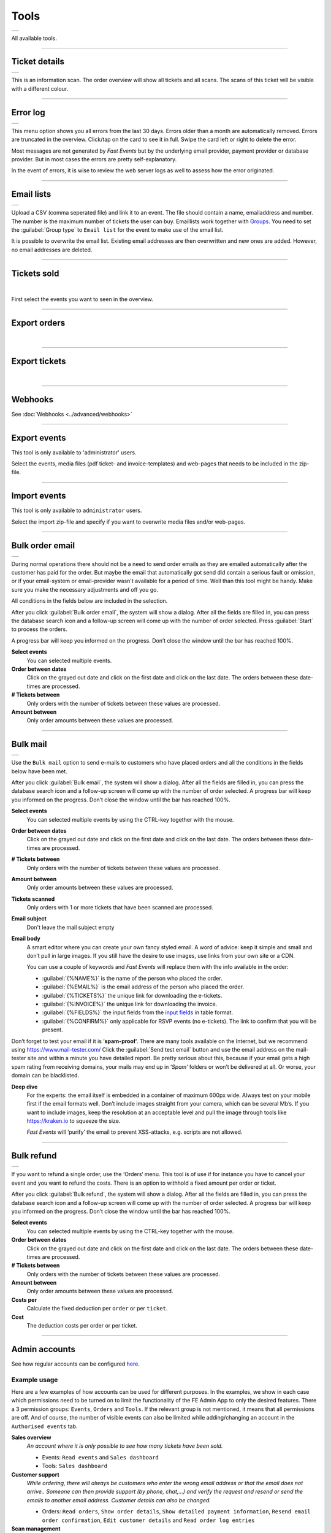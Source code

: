 Tools
=====
.. list-table::

    * - .. image:: ../_static/images/usage/Tools.png
           :target: ../_static/images/usage/Tools-ticket.png
           :alt: Ticket details

All available tools.

----

Ticket details
--------------
.. list-table::

    * - .. image:: ../_static/images/usage/Tools-ticket-details.png
           :target: ../_static/images/usage/Tools-ticket-details.png
           :alt: Ticket details

This is an information scan. The order overview will show all tickets and all scans.
The scans of this ticket will be visible with a different colour.

----

Error log
---------
.. list-table::

    * - .. image:: ../_static/images/usage/Tools-error-log.png
           :target: ../_static/images/usage/Tools-error-log.png
           :alt: Error log

This menu option shows you all errors from the last 30 days. Errors older than a month are automatically removed.
Errors are truncated in the overview. Click/tap on the card to see it in full.
Swipe the card left or right to delete the error.

Most messages are not generated by *Fast Events* but by the underlying email provider, payment provider or database provider.
But in most cases the errors are pretty self-explanatory.

In the event of errors, it is wise to review the web server logs as well to assess how the error originated.

----

Email lists
-----------
.. list-table::

    * - .. image:: ../_static/images/usage/Tools-email-lists.png
           :target: ../_static/images/usage/Tools-email-lists.png
           :alt: Email lists

Upload a CSV (comma seperated file) and link it to an event. The file should contain a name, emailaddress and number.
The number is the maximum number of tickets the user can buy. Emaillists work together with `Groups <events.html#groups>`_.
You need to set the :guilabel:`Group type` to ``Email list`` for the event to make use of the email list.

It is possible to overwrite the email list. Existing email addresses are then overwritten and new ones are added.
However, no email addresses are deleted.

----

Tickets sold
------------

|

First select the events you want to seen in the overview.

----

Export orders
-------------

|

----

Export tickets
--------------

|

----

Webhooks
--------
See :doc:`Webhooks <../advanced/webhooks>`

----

Export events
-------------
This tool is only available to 'administrator' users.

Select the events, media files (pdf ticket- and invoice-templates) and web-pages that needs to be included in the zip-file.

----

Import events
-------------
This tool is only available to ``administrator`` users.

Select the import zip-file and specify if you want to overwrite media files and/or web-pages.

----

Bulk order email
----------------
.. list-table::

    * - .. image:: ../_static/images/usage/Tools-order.png
           :target: ../_static/images/usage/Tools-order.png
           :alt: Send order emails

During normal operations there should not be a need to send order emails as they are emailed automatically after the customer has paid for the order.
But maybe the email that automatically got send did contain a serious fault or omission,
or if your email-system or email-provider wasn't available for a period of time.
Well than this tool might be handy. Make sure you make the necessary adjustments and off you go.

All conditions in the fields below are included in the selection.

After you click :guilabel:`Bulk order email`, the system will show a dialog.
After all the fields are filled in, you can press the database search icon and a follow-up screen will come up with the number of order selected.
Press :guilabel:`Start` to process the orders.

A progress bar will keep you informed on the progress. Don’t close the window until the bar has reached 100%.

**Select events**
   You can selected multiple events.
**Order between dates**
   Click on the grayed out date and click on the first date and click on the last date. The orders between these date-times are processed.
**# Tickets between**
   Only orders with the number of tickets between these values are processed.
**Amount between**
   Only order amounts between these values are processed.
   
----

Bulk mail
---------
.. list-table::

    * - .. image:: ../_static/images/usage/Tools-mail.png
           :target: ../_static/images/usage/Tools-mail.png
           :alt: Send emails

Use the ``Bulk mail`` option to send e-mails to customers who have placed orders and all the conditions in the fields below have been met.

After you click :guilabel:`Bulk email`, the system will show a dialog.
After all the fields are filled in, you can press the database search icon and a follow-up screen will come up with the number of order selected.
A progress bar will keep you informed on the progress. Don’t close the window until the bar has reached 100%.

**Select events**
   You can selected multiple events by using the CTRL-key together with the mouse.
**Order between dates**
   Click on the grayed out date and click on the first date and click on the last date. The orders between these date-times are processed.
**# Tickets between**
   Only orders with the number of tickets between these values are processed.
**Amount between**
   Only order amounts between these values are processed.
**Tickets scanned**
   Only orders with 1 or more tickets that have been scanned are processed.
**Email subject**
   Don't leave the mail subject empty
**Email body**
   A smart editor where you can create your own fancy styled email. A word of advice: keep it simple and small and don’t pull in large images.
   If you still have the desire to use images, use links from your own site or a CDN.

   You can use a couple of keywords and *Fast Events* will replace them with the info available in the order:
   
   - :guilabel:`{%NAME%}` is the name of the person who placed the order.
   - :guilabel:`{%EMAIL%}` is the email address of the person who placed the order.
   - :guilabel:`{%TICKETS%}` the unique link for downloading the e-tickets.
   - :guilabel:`{%INVOICE%}` the unique link for downloading the invoice.
   - :guilabel:`{%FIELDS%}` the input fields from the `input fields <events.html#input-fields>`__ in table format.
   - :guilabel:`{%CONFIRM%}` only applicable for RSVP events (no e-tickets). The link to confirm that you will be present.
   
Don’t forget to test your email if it is ‘**spam-proof**‘.
There are many tools available on the Internet, but we recommend using https://www.mail-tester.com/
Click the :guilabel:`Send test email` button and use the email address on the mail-tester site and within a minute you have detailed report.
Be pretty serious about this, because if your email gets a high spam rating from receiving domains,
your mails may end up in ‘*Spam*‘ folders or won’t be delivered at all.
Or worse, your domain can be blacklisted.

**Deep dive**
   For the experts: the email itself is embedded in a container of maximum 600px wide. Always test on your mobile first if the email formats well.
   Don’t include images straight from your camera, which can be several Mb’s.
   If you want to include images, keep the resolution at an acceptable level and pull the image through tools like https://kraken.io to squeeze the size.

   *Fast Events* will ‘purify’ the email to prevent XSS-attacks, e.g. scripts are not allowed.

----

Bulk refund
-----------
.. list-table::

    * - .. image:: ../_static/images/usage/Tools-refund.png
           :target: ../_static/images/usage/Tools-refund.png
           :alt: Refund orders

If you want to refund a single order, use the ‘Orders‘ menu.
This tool is of use if for instance you have to cancel your event and you want to refund the costs.
There is an option to withhold a fixed amount per order or ticket.

After you click :guilabel:`Bulk refund`, the system will show a dialog.
After all the fields are filled in, you can press the database search icon and a follow-up screen will come up with the number of order selected.
A progress bar will keep you informed on the progress. Don’t close the window until the bar has reached 100%.

**Select events**
   You can selected multiple events by using the CTRL-key together with the mouse.
**Order between dates**
   Click on the grayed out date and click on the first date and click on the last date. The orders between these date-times are processed.
**# Tickets between**
   Only orders with the number of tickets between these values are processed.
**Amount between**
   Only order amounts between these values are processed.
**Costs per**
   Calculate the fixed deduction per ``order`` or per ``ticket``.
**Cost**
   The deduction costs per order or per ticket.

----

Admin accounts
--------------
See how regular accounts can be configured `here <../apps/admin.html#regular-accounts>`_.

Example usage
^^^^^^^^^^^^^
Here are a few examples of how accounts can be used for different purposes.
In the examples, we show in each case which permissions need to be turned on to limit the functionality of the FE Admin App to only the desired features.
There a 3 permission groups: ``Events``, ``Orders`` and ``Tools``. If the relevant group is not mentioned, it means that all permissions are off.
And of course, the number of visible events can also be limited while adding/changing an account in the ``Authorised events`` tab.

**Sales overview**
   *An account where it is only possible to see how many tickets have been sold.*

   - Events: ``Read events`` and ``Sales dashboard``
   - Tools: ``Sales dashboard``

**Customer support**
   *While ordering, there will always be customers who enter the wrong email address or that the email does not arrive..
   Someone can then provide support (by phone, chat,...) and verify the request and resend or send the emails to another email address.
   Customer details can also be changed.*

   - Orders: ``Read orders``, ``Show order details``, ``Show detailed payment information``, ``Resend email order confirmation``,
     ``Edit customer details`` and ``Read order log entries``

**Scan management**
   *Someone is responsible for configuring scan keys and configuring the Scan App of those who are at the various locations to scan tickets.*

   - Events:: ``Read events``, ``Total scans``, ``Show ticket types``, ``Show scan keys`` and ``Change scan keys``

Accounts or sub-accounts
^^^^^^^^^^^^^^^^^^^^^^^^
Of course, you can create separate accounts for each type of account, and at the WordPress level, that translates into multiple users.
Each user then has their own login name, API key and Application Password.
Configuring it is a bit more work, as each user needs to get their own configuration qrcode to configure the FE Admin App.

But there is also another approach by using sub-accounts. First, configure an account in which all permissions required by the sub-accounts are turned on.
Then define the sub-accounts and turn on only the permissions that are needed and, if necessary, limit the visible events.
At the WordPress level, only 1 user is visible. All sub-accounts share the same login name and API key and thus can all use the same configuration qrcode to configure the FE Admin App.
However, the sub-accounts all have a different Application Password.

Preferably use sub-accounts if the *Fast Events* plugin is configured in ``Saas`` mode.
